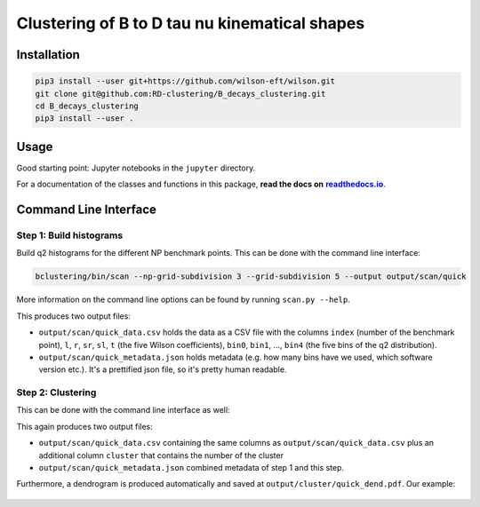 Clustering of B to D tau nu kinematical shapes
==============================================

|Build Status| |Doc Status|

.. |Build Status| image:: https://travis-ci.org/RD-clustering/B_decays_clustering.svg?branch=master
   :target: https://travis-ci.org/RD-clustering/B_decays_clustering

.. |Doc Status| image:: https://readthedocs.org/projects/bclustering/badge/?version=latest
   :target: https://bclustering.readthedocs.io/en/latest/
   :alt: Documentation Status

.. start-body

Installation
------------

.. code:: sh

    pip3 install --user git+https://github.com/wilson-eft/wilson.git
    git clone git@github.com:RD-clustering/B_decays_clustering.git
    cd B_decays_clustering
    pip3 install --user .

Usage
-----

Good starting point: Jupyter notebooks in the ``jupyter`` directory.

For a documentation of the classes and functions in this package, **read the docs on** |readthedocs.io|_.

.. |readthedocs.io| replace:: **readthedocs.io**
.. _readthedocs.io: http://bclustering.readthedocs.io/en/latest/

Command Line Interface
----------------------

Step 1: Build histograms
~~~~~~~~~~~~~~~~~~~~~~~~

Build q2 histograms for the different NP benchmark points.
This can be done with the command line interface:

.. code:: sh

    bclustering/bin/scan --np-grid-subdivision 3 --grid-subdivision 5 --output output/scan/quick

More information on the command line options can be found by running
``scan.py --help``.

This produces two output files:

- ``output/scan/quick_data.csv`` holds the data as a CSV file with the 
  columns ``index`` (number of the benchmark point), 
  ``l``, ``r``, ``sr``, ``sl``, ``t`` (the five Wilson coefficients),
  ``bin0``, ``bin1``, ..., ``bin4`` (the five bins of the q2 
  distribution). 
    
- ``output/scan/quick_metadata.json`` holds metadata (e.g. how many
  bins have we used, which software version etc.).
  It's a prettified json file, so it's pretty human readable.


Step 2: Clustering
~~~~~~~~~~~~~~~~~~
    
This can be done with the command line interface as well: 

.. code::bash

    bclustering/bin/cluster --input output/scan/quick.out --output output/cluster/quick

This again produces two output files:

- ``output/scan/quick_data.csv`` containing the same columns as 
  ``output/scan/quick_data.csv`` plus an additional column ``cluster``
  that contains the number of the cluster
    
- ``output/scan/quick_metadata.json`` combined metadata of step 1 and
  this step.
    
Furthermore, a dendrogram is produced automatically and saved at
``output/cluster/quick_dend.pdf``. Our example: 

.. figure:: https://raw.githubusercontent.com/celis/B_decays_clustering/master/readme_assets/quick_dend.png?raw=true)
    :alt: Dendrogram
    :align: center

.. end-body
